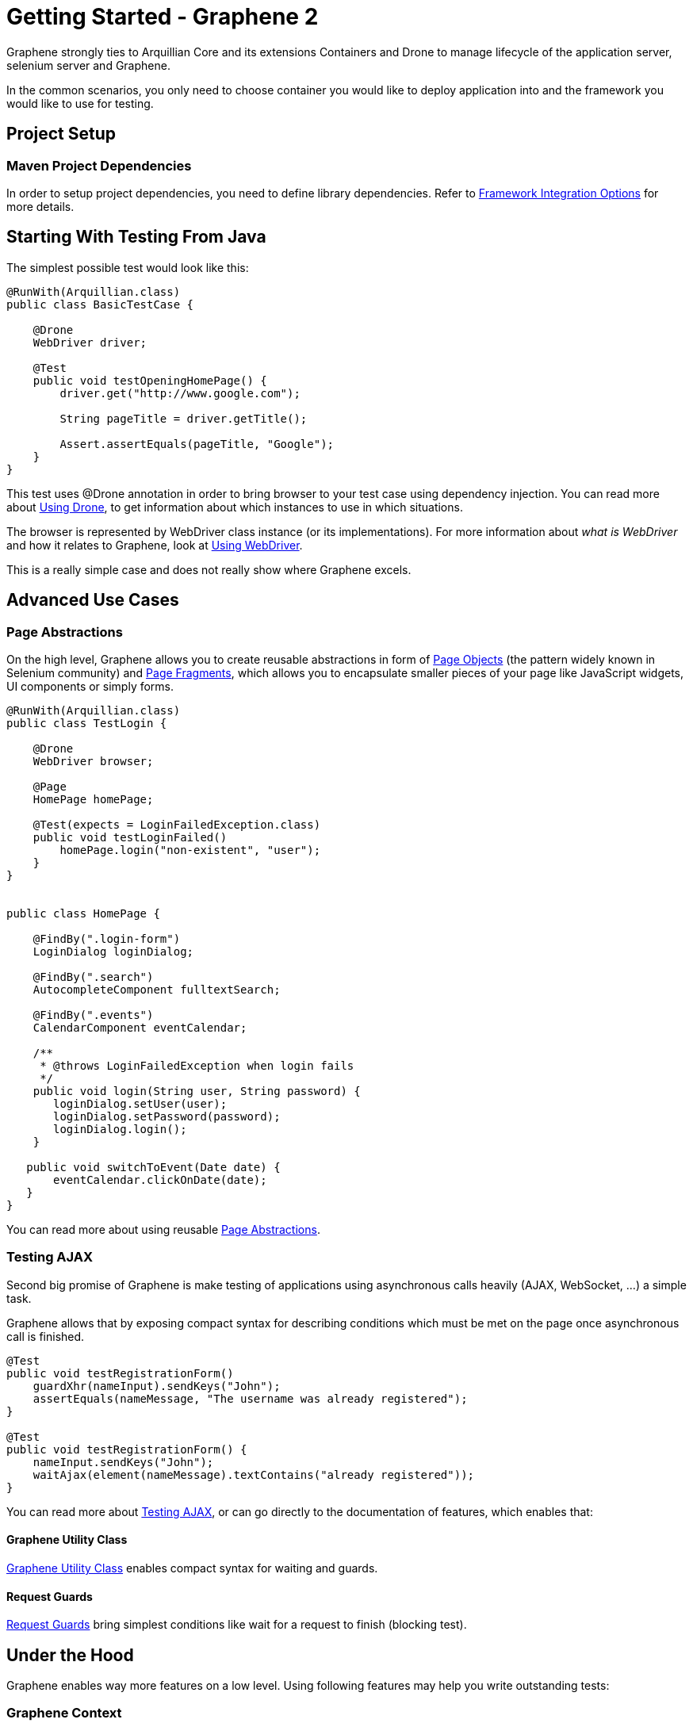 ifdef::env-github,env-browser[]
:tip-caption: :bulb:
:note-caption: :information_source:
:important-caption: :heavy_exclamation_mark:
:caution-caption: :fire:
:warning-caption: :warning:
:outfilesuffix: .adoc
endif::[]

= Getting Started - Graphene 2
:icons: font

Graphene strongly ties to Arquillian Core and its extensions Containers
and Drone to manage lifecycle of the application server, selenium server
and Graphene.

In the common scenarios, you only need to choose container you would
like to deploy application into and the framework you would like to use
for testing.

[[project-setup]]
== Project Setup

[[maven-project-dependencies]]
=== Maven Project Dependencies

In order to setup project dependencies, you need to define library
dependencies. Refer to <<framework-integration-options, Framework Integration Options>> for more details.

[[starting-with-testing-from-java]]
== Starting With Testing From Java

The simplest possible test would look like this:

[source,java]
----
@RunWith(Arquillian.class)
public class BasicTestCase {

    @Drone
    WebDriver driver;

    @Test
    public void testOpeningHomePage() {
        driver.get("http://www.google.com");

        String pageTitle = driver.getTitle();

        Assert.assertEquals(pageTitle, "Google");
    }
}
----

This test uses @Drone annotation in order to bring browser to your test
case using dependency injection. You can read more about <<using-drone-1, Using Drone>>, to get
information about which instances to use in which situations.

The browser is represented by WebDriver class instance (or its
implementations). For more information about _what is WebDriver_ and how it relates to Graphene,
look at <<using-webdriver, Using WebDriver>>.

This is a really simple case and does not really show where Graphene
excels.

[[advanced-use-cases]]
== Advanced Use Cases

[[page-abstractions]]
=== Page Abstractions

On the high level, Graphene allows you to create reusable abstractions
in form of <<page-abstractions#page-objects, Page Objects>>
(the pattern widely known in Selenium community)
and <<page-abstractions#page-fragments, Page
Fragments>>, which allows you to encapsulate smaller pieces of your page
like JavaScript widgets, UI components or simply forms.

[source,java]
----
@RunWith(Arquillian.class)
public class TestLogin {

    @Drone
    WebDriver browser;

    @Page
    HomePage homePage;

    @Test(expects = LoginFailedException.class)
    public void testLoginFailed()
        homePage.login("non-existent", "user");
    }
}


public class HomePage {

    @FindBy(".login-form")
    LoginDialog loginDialog;

    @FindBy(".search")
    AutocompleteComponent fulltextSearch;

    @FindBy(".events")
    CalendarComponent eventCalendar;

    /**
     * @throws LoginFailedException when login fails
     */
    public void login(String user, String password) {
       loginDialog.setUser(user);
       loginDialog.setPassword(password);
       loginDialog.login();
    }

   public void switchToEvent(Date date) {
       eventCalendar.clickOnDate(date);
   }
}
----

You can read more about using reusable <<page-abstractions#, Page
Abstractions>>.

[[testing-ajax]]
=== Testing AJAX

Second big promise of Graphene is make testing of applications using
asynchronous calls heavily (AJAX, WebSocket, ...) a simple task.

Graphene allows that by exposing compact syntax for describing
conditions which must be met on the page once asynchronous call is
finished.

[source,java]
----
@Test
public void testRegistrationForm()
    guardXhr(nameInput).sendKeys("John");
    assertEquals(nameMessage, "The username was already registered");
}

@Test
public void testRegistrationForm() {
    nameInput.sendKeys("John");
    waitAjax(element(nameMessage).textContains("already registered"));
}
----

You can read more about <<testing-ajax-1, Testing AJAX>>, or can go
directly to the documentation of features, which enables
that:

[[graphene-utility-class]]
==== Graphene Utility Class

<<graphene-utility-class#, Graphene Utility Class>> enables compact syntax for waiting and guards.

[[request-guards]]
==== Request Guards
<<request-guards#, Request
Guards>> bring simplest conditions like wait for a request to finish
(blocking test).

[[under-the-hood]]
== Under the Hood

Graphene enables way more features on a low level. Using following features may help you write outstanding tests:

[[graphene-context]]
=== Graphene Context

Allows you to obtain current thread-local context of the browser and
"inject" it where you need it without reference propagation.

[source,java]
----
WebDriver browser = GrapheneContext.getContextFor(Default.class).getWebDriver();
----

[[javascript-interface]]
=== JavaScript Interface

Allows you to call JavaScript functions from Java directly.

[source,java]
----
@JavaScript
public interface Document {
    String getTitle();
}
----

[[page-extensions]]
=== Page Extensions

Allows you to bring JavaScript code to the browser.

[source,java]
----
@Dependency("requestGuard.js")
@JavaScript("graphene.requestGuard")
public interface RequestGuard {
    RequestType getRequestDone();
}
----

[[using-drone]]
== Using Drone

Drone is an extension for Arquillian that manages lifecycle of the Selenium
Server and Selenium clients as Selenium 1.x, Selenium 2.x and Graphene.

Refer to <<using-drone-1, Using Drone>> section for more information.

[[running-graphene-tests-from-an-ide]]
== Running Graphene Tests From An IDE

It is possible to run Graphene tests from any modern IDE. See
http://arquillian.org/guides/getting_started[Arquillian Getting Started
Guide] for more information about how to run and debug tests in Eclipse.

[[framework-integration-options]]
== Framework Integration Options

In order to setup Graphene's library dependencies, you need to choose
between components:

* Test Framework (JUnit, TestNG, ...)
* Arquillian Mode (standalone, container)

[[test-framework-options]]
=== Test Framework Options

For Graphene to fluently work with JUnit and TestNG, you need to include
their dependencies in your POM dependencies section:

[[junit]]
==== JUnit

[source,java]
----
<!-- JUnit -->
<dependency>
    <groupId>junit</groupId>
    <artifactId>junit</artifactId>
    <scope>test</scope>
</dependency>
----

[[testng]]
==== TestNG

[source,java]
----
<!-- TestNG -->
<dependency>
    <groupId>org.testng</groupId>
    <artifactId>testng</artifactId>
    <scope>test</scope>
</dependency>
----

[[arquillian-mode-options]]
=== Arquillian Mode Options

You can choose between following Arquillian modes

* *Standalone*
** runs tests without container integration, only lifecycle of
extensions is managed
** allows to use Graphene independently of Arquillian containers and
deployment management
* *Container*
** runs tests with container, managed lifecycle of container including
deployment
** you can still use Graphene without managing lifecycle - just do not
provide @Deployment in your test case and include those in dependencies
section of your POM.

NOTE: You need to use Arquillian integration specific for your test
framework - following dependencies are for JUnit -  for using TestNG,
you need to replace "junit" keyword with "testng"

[[standalone-mode]]
==== Standalone Mode

[source,java]
----
<!-- Arquillian JUnit Standalone -->
<dependency>
    <groupId>org.jboss.arquillian.junit</groupId>
    <artifactId>arquillian-junit-standalone</artifactId>
    <scope>test</scope>
</dependency>
----

[[container-mode]]
==== Container Mode

[source,java]
----
<!-- Arquillian JUnit Container -->
<dependency>
    <groupId>org.jboss.arquillian.junit</groupId>
    <artifactId>arquillian-junit-container</artifactId>
    <scope>test</scope>
</dependency>
----

[[which-version-to-use]]
===== Which Version To Use?

To find out which version to use, check out http://arquillian.org/modules/core-platform/

[[container-management]]
=== Container Management

Graphene uses Arquillian Containers in order to manage lifecycle of the
application container and deployment.

//TODO Fix Container Adapter Link
To setup Arquillian to use your favorite container, refer
to 
https://docs.jboss.org/author/display/ARQ/Container+adapters[Container
adapters].

[[selenium-version]]
=== Selenium Version

*Graphene 2* covers integration with *WebDriver* (aka Selenium 2), but
it can be used in the same project together with *Graphene 1* (based on
**Selenium 1**).

//TODO Check Link
For more detailed summary of differences, refer
to 
https://docs.jboss.org/author/pages/viewpage.action?pageId=53118297[which
Graphene to use?]

When adding following dependencies, all required dependencies should be
brought to your project as transitive dependencies, including:

* Drone
* WebDriver

[[use-graphene]]
==== Use Graphene:

[source,java]
----
<dependency>
    <groupId>org.jboss.arquillian.graphene</groupId>
    <artifactId>graphene-webdriver</artifactId>
    <type>pom</type>
    <scope>test</scope>
</dependency>
----

[[which-version-to-use-1]]
===== Which Version To Use?

To find out which version to use, chcek out http://arquillian.org/modules/graphene-extension/

NOTE: In order to rewrite dependencies transitively brought by Graphene
(e.g. Drone), you can use BOMs (see bellow)

[[bom-and-dependency-management-usage]]
=== BOM and Dependency Management Usage

In order to manage or override dependency versions used in the project,
it is recommended to use
http://maven.apache.org/guides/introduction/introduction-to-dependency-mechanism.html[BOM]s.
By importing BOM to your Maven POM, you manage versions of dependencies,
so you don't need to define them explicitly.

In connection to Graphene, you may want to use these BOMs:

* http://arquillian.org/modules/core-platform/[arquillian-bom]
* http://arquillian.org/modules/drone-extension/[arquillian-drone-bom]
* https://github.com/arquillian/arquillian-selenium-bom[selenium-bom]

[[using-webdriver]]
== Using WebDriver

Graphene builds on top of Selenium WebDriver project and brings
extensions which helps you write robust Java-based tests simply from
your IDE.

Graphene is thus not a standalone project, but an extension over Arquillian
and Selenium projects to make testing easier.

[[how-to-learn-webdriver]]
=== How to Learn WebDriver?

You can start with resources
http://seleniumhq.org/docs/03_webdriver.html[Introducing WebDriver] and
http://seleniumhq.org/docs/04_webdriver_advanced.html[WebDriver's
Advanced Usage].

After getting yourself familiar with what WebDriver is, you can dive into
Graphene documentation. +
If you don't find resources on how to achieve something with Graphene,
let's try to look on how to achieve that with WebDriver.

[[why-i-need-graphene]]
=== Why I Need Graphene?

Graphene helps you to bring your test project to the world of Arquillian
as well as it brings you very useful addons.

However you can use as much Graphene as you want, since Graphene
integrates with WebDriver non-pervasively.

[[graphene-integration-with-webdriver---under-the-hood]]
=== Graphene Integration With WebDriver - Under the Hood

The integration starts with instantiation of the WebDriver instance
leveraging Arquillian Drone extension.

Graphene then takes new instance of WebDriver's browser session and
store it in its context.

Then Graphene also wraps the WebDriver instance in order to intercept
calls.

[[using-drone-1]]
== Using Drone

Graphene integrates with Arquillian Drone to simplify process of
instantiation of browser session. +
So Drone takes care of WebDriver instance creation and configuration and
then it delegates this session to Graphene.

[[configuration]]
=== Configuration

//TODO Fix Updated Link
Graphene shares the configuration with Drone WebDriver, so you can refer
to https://docs.jboss.org/author/display/ARQ/Drone[Drone].

In general, configuration is driven by arquillian.xml and can be
overriden by System properties.

[[browser-instantiation]]
=== Browser Instantiation

You can ask Drone to instantiate any *specific implementation* of
WebDriver like FirefoxDriver, ChromeDriver or HtmlUnitDriver, e.g.:

[source,java]
----
@Drone
FirefoxDriver browser;
----

But it is *recommended* to use WebDriver interface and use
arquillian.xml to choose appropriate browser instance:

[source,java]
----
@Drone
WebDriver browser;
----

[source,java]
----
 <arquillian xmlns="http://jboss.com/arquillian" xmlns:xsi="http://www.w3.org/2001/XMLSchema-instance"
    xsi:schemaLocation="http://jboss.org/schema/arquillian http://jboss.org/schema/arquillian/arquillian_1_0.xsd">

    <extension qualifier="webdriver">
        <property name="browser">firefox</property>
    </extension>

</arquillian>
----

//TODO Fix Updated Drone Link
For more configuration options, refer to
https://docs.jboss.org/author/display/ARQ/Drone[Drone] and
http://seleniumhq.org/docs/03_webdriver.html#selenium-webdriver-s-drivers[browser
driver implementations].

[[drone-reusable-session]]
=== Drone Reusable Session

In order to speed up development, Drone comes with Reusable Remote
WebDriver Session feature.

This feature ensures that Drone does not close the browser session at
the end of each test, and stores the session handle in permanent storage.

Thus after running first test, browser session is still open and next
tests can reuse it.

[[speed-up-development]]
==== Speed Up Development

Since browser session does not have to be opened repeatedly, Drone saves
this time and repeating a test leads into huge time savings.

This enables browser automated test development to as close as unit tests
execution time as possible.

[[improved-browser-debugging]]
==== Improved Browser Debugging

Since session is not closed at the end of test, you can tweak anything
in browser setup you want including setup of browser debuggers (Firebug,
Chrome Dev Tools).

You can for example:

* open debugger and watch network usage
* insert breakpoints to scripts
* watch browser console

NOTE: It is tempting to use this feature to also speed up test
execution - this is not recommended, since then tests can influence each
other.

[[using-selenium-server]]
==== Using Selenium Server

This feature is available only when using remote WebDriver session. So
you need to http://seleniumhq.org/download/[download appropriate version
of Selenium Server] and start the server:

[source,java]
----
java -jar selenium-server-standalone-2.35.0.jar
----

Now Drone can connect to this server and share the session-id across
several tests.

[[turn-on-reusable-browser-session-session]]
==== Turn on Reusable Browser Session session

You can turn on Reusable Browser Session by following entry:

[source,java]
----
<arquillian xmlns="http://jboss.com/arquillian" xmlns:xsi="http://www.w3.org/2001/XMLSchema-instance"
    xsi:schemaLocation="http://jboss.org/schema/arquillian http://jboss.org/schema/arquillian/arquillian_1_0.xsd">

    <extension qualifier="webdriver">
        <property name="remoteReusable">true</property>
        <property name="remoteAddress">http://localhost:4444/wd/hub/</property>
    </extension>

</arquillian>
----

[[testing-ajax-1]]
== Testing AJAX

When testing AJAX-enabled applications, you are facing big deal
of asynchronous behavior:

[[waiting-for-the-results-of-actions]]
=== Waiting for the Results of Actions

When calling any action, it takes time before browser's request is
processed on the server. Test must be written so that it counts with any time before it can
proceed with execution. This does not include only server processing, but also complex
client-side computations.

[[solution-waiting-for-appropriate-conditions]]
==== Solution: Waiting for Appropriate Conditions

When writing tests, you must be aware what changes are happening on a
page as a result of user action and design a appropriate condition to
wait for.

Graphene offers two solution to waiting for appropriate conditions:

[[waiting-conditions]]
===== Waiting Conditions

Graphene uses `WebDriverWait` object and defines most used waiting
conditions in <<graphene-utility-class#, Graphene Utility Class>>.

When defining waiting conditions, you might use exact or benevolent
conditions:

* *benevolent* conditions (e.g. wait for text to appear on the page) are
more robust, but does not test exact page conditions
* *exact* conditions (e.g. wait for given element to have text which is
equal to) tests application behavior more closely, but they are more
error-prone

You can read more about <<waiting-API#, Waiting API>>.

[[request-guards-1]]
===== Request Guards

More powerful mechanism than conditions -
<<request-guards#, Request Guards>> - watches request object on the page and
waits for the given browser communication (HTTP, AJAX) to happen.

WARNING: It is not sufficient to use any mechanism for pausing the
test as the mechanism for waiting for conditions (e.g. Thread.sleep) as
it leads to unstable tests and increases execution time. The golden rule
is that each action must have appropriate reaction on the page,
otherwise the UI is not designed well.

[[elements-not-present]]
=== Elements Not Present

Test must be aware that elements which tests depend on might not be
present immediately, but might be shown after the asynchronous action
is processed.

[[solution-defensive-conditions]]
==== Solution: Defensive Conditions

Graphene's built-in waiting conditions are coded in defensive manner, it
means when you are waiting before the element's background becomes red,
the condition will not fail when element is not present.

[[stale-dom-elements]]
=== Stale DOM Elements

AJAX-based applications often update page content by replacing a
portion of the DOM with another one. +
Even though the rendered output might be the same, the element references
might be different.

[[solution-staleness-aware-page-abstractions]]
==== Solution: Staleness Aware Page Abstractions

<<page-abstractions#, Page abstractions>> created by Graphene are by default
aware of stale element, so they try to re-initialize element reference when
they find out the reference is stale.
